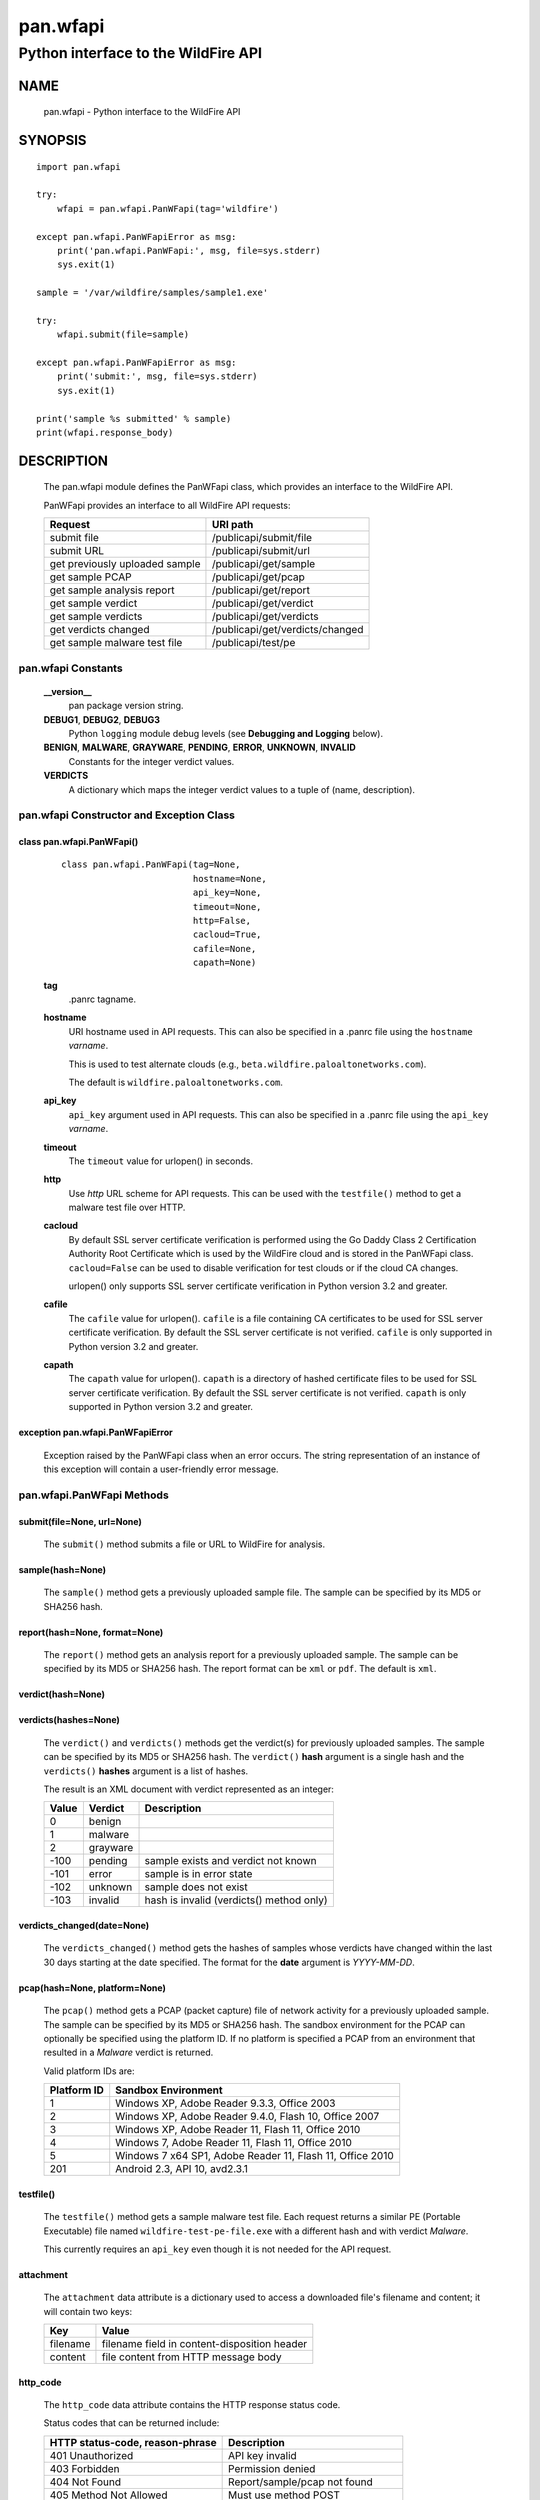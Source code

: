..
 Copyright (c) 2014-2015 Kevin Steves <kevin.steves@pobox.com>

 Permission to use, copy, modify, and distribute this software for any
 purpose with or without fee is hereby granted, provided that the above
 copyright notice and this permission notice appear in all copies.

 THE SOFTWARE IS PROVIDED "AS IS" AND THE AUTHOR DISCLAIMS ALL WARRANTIES
 WITH REGARD TO THIS SOFTWARE INCLUDING ALL IMPLIED WARRANTIES OF
 MERCHANTABILITY AND FITNESS. IN NO EVENT SHALL THE AUTHOR BE LIABLE FOR
 ANY SPECIAL, DIRECT, INDIRECT, OR CONSEQUENTIAL DAMAGES OR ANY DAMAGES
 WHATSOEVER RESULTING FROM LOSS OF USE, DATA OR PROFITS, WHETHER IN AN
 ACTION OF CONTRACT, NEGLIGENCE OR OTHER TORTIOUS ACTION, ARISING OUT OF
 OR IN CONNECTION WITH THE USE OR PERFORMANCE OF THIS SOFTWARE.

=========
pan.wfapi
=========

------------------------------------
Python interface to the WildFire API
------------------------------------

NAME
====

 pan.wfapi - Python interface to the WildFire API

SYNOPSIS
========
::

 import pan.wfapi

 try:
     wfapi = pan.wfapi.PanWFapi(tag='wildfire')

 except pan.wfapi.PanWFapiError as msg:
     print('pan.wfapi.PanWFapi:', msg, file=sys.stderr)
     sys.exit(1)

 sample = '/var/wildfire/samples/sample1.exe'

 try:
     wfapi.submit(file=sample)

 except pan.wfapi.PanWFapiError as msg:
     print('submit:', msg, file=sys.stderr)
     sys.exit(1)

 print('sample %s submitted' % sample)
 print(wfapi.response_body)

DESCRIPTION
===========

 The pan.wfapi module defines the PanWFapi class, which provides an
 interface to the WildFire API.

 PanWFapi provides an interface to all WildFire API requests:

 ==============================   ========
 Request                          URI path
 ==============================   ========
 submit file                      /publicapi/submit/file
 submit URL                       /publicapi/submit/url
 get previously uploaded sample   /publicapi/get/sample
 get sample PCAP                  /publicapi/get/pcap
 get sample analysis report       /publicapi/get/report
 get sample verdict               /publicapi/get/verdict
 get sample verdicts              /publicapi/get/verdicts
 get verdicts changed             /publicapi/get/verdicts/changed
 get sample malware test file     /publicapi/test/pe
 ==============================   ========

pan.wfapi Constants
-------------------

 **__version__**
  pan package version string.

 **DEBUG1**, **DEBUG2**, **DEBUG3**
  Python ``logging`` module debug levels (see **Debugging and
  Logging** below).

 **BENIGN**, **MALWARE**, **GRAYWARE**, **PENDING**, **ERROR**, **UNKNOWN**, **INVALID**
  Constants for the integer verdict values.

 **VERDICTS**
  A dictionary which maps the integer verdict values to a tuple
  of (name, description).


pan.wfapi Constructor and Exception Class
-----------------------------------------

class pan.wfapi.PanWFapi()
~~~~~~~~~~~~~~~~~~~~~~~~~~
 ::

  class pan.wfapi.PanWFapi(tag=None,
                           hostname=None,
                           api_key=None,
                           timeout=None,
                           http=False,
                           cacloud=True,
                           cafile=None,
                           capath=None)

 **tag**
  .panrc tagname.

 **hostname**
  URI hostname used in API requests.    This can also be
  specified in a .panrc file using the ``hostname`` *varname*.

  This is used to test alternate clouds (e.g.,
  ``beta.wildfire.paloaltonetworks.com``).

  The default is ``wildfire.paloaltonetworks.com``.

 **api_key**
  ``api_key`` argument used in API requests.  This can also be
  specified in a .panrc file using the ``api_key`` *varname*.

 **timeout**
  The ``timeout`` value for urlopen() in seconds.

 **http**
  Use *http* URL scheme for API requests.  This can be used with the
  ``testfile()`` method to get a malware test file over HTTP.

 **cacloud**
  By default SSL server certificate verification is performed using
  the Go Daddy Class 2 Certification Authority Root Certificate which
  is used by the WildFire cloud and is stored in the PanWFapi class.
  ``cacloud=False`` can be used to disable verification for test clouds
  or if the cloud CA changes.

  urlopen() only supports SSL server certificate verification in
  Python version 3.2 and greater.  

 **cafile**
  The ``cafile`` value for urlopen().  ``cafile`` is a file containing
  CA certificates to be used for SSL server certificate
  verification. By default the SSL server certificate is not verified.
  ``cafile`` is only supported in Python version 3.2 and greater.

 **capath**
  The ``capath`` value for urlopen().  ``capath`` is a directory of
  hashed certificate files to be used for SSL server certificate
  verification. By default the SSL server certificate is not verified.
  ``capath`` is only supported in Python version 3.2 and greater.

exception pan.wfapi.PanWFapiError
~~~~~~~~~~~~~~~~~~~~~~~~~~~~~~~~~

 Exception raised by the PanWFapi class when an error occurs.  The
 string representation of an instance of this exception will contain a
 user-friendly error message.

pan.wfapi.PanWFapi Methods
--------------------------

submit(file=None, url=None)
~~~~~~~~~~~~~~~~~~~~~~~~~~~

 The ``submit()`` method submits a file or URL to WildFire for analysis.

sample(hash=None)
~~~~~~~~~~~~~~~~~

 The ``sample()`` method gets a previously uploaded sample file.  The
 sample can be specified by its MD5 or SHA256 hash.

report(hash=None, format=None)
~~~~~~~~~~~~~~~~~~~~~~~~~~~~~~

 The ``report()`` method gets an analysis report for a previously uploaded
 sample.  The sample can be specified by its MD5 or SHA256 hash.
 The report format can be ``xml`` or ``pdf``.  The default is ``xml``.

verdict(hash=None)
~~~~~~~~~~~~~~~~~~

verdicts(hashes=None)
~~~~~~~~~~~~~~~~~~~~~

 The ``verdict()`` and ``verdicts()`` methods get the verdict(s) for
 previously uploaded samples.  The sample can be specified by its MD5
 or SHA256 hash.  The ``verdict()`` **hash** argument is a single hash
 and the ``verdicts()`` **hashes** argument is a list of hashes.

 The result is an XML document with verdict represented as an integer:

 =====  ========  ===========
 Value  Verdict   Description
 =====  ========  ===========
 0      benign
 1      malware
 2      grayware
 -100   pending   sample exists and verdict not known
 -101   error     sample is in error state
 -102   unknown   sample does not exist
 -103   invalid   hash is invalid (verdicts() method only)
 =====  ========  ===========

verdicts_changed(date=None)
~~~~~~~~~~~~~~~~~~~~~~~~~~~

 The ``verdicts_changed()`` method gets the hashes of samples whose
 verdicts have changed within the last 30 days starting at the date
 specified.  The format for the **date** argument is *YYYY-MM-DD*.

pcap(hash=None, platform=None)
~~~~~~~~~~~~~~~~~~~~~~~~~~~~~~

 The ``pcap()`` method gets a PCAP (packet capture) file of network
 activity for a previously uploaded sample.  The sample can be
 specified by its MD5 or SHA256 hash.  The sandbox environment for the
 PCAP can optionally be specified using the platform ID.  If no
 platform is specified a PCAP from an environment that resulted in a
 *Malware* verdict is returned.

 Valid platform IDs are:

 ===========  ===================
 Platform ID  Sandbox Environment
 ===========  ===================
 1            Windows XP, Adobe Reader 9.3.3, Office 2003
 2            Windows XP, Adobe Reader 9.4.0, Flash 10, Office 2007
 3            Windows XP, Adobe Reader 11, Flash 11, Office 2010
 4            Windows 7, Adobe Reader 11, Flash 11, Office 2010
 5            Windows 7 x64 SP1, Adobe Reader 11, Flash 11, Office 2010
 201          Android 2.3, API 10, avd2.3.1
 ===========  ===================

testfile()
~~~~~~~~~~

 The ``testfile()`` method gets a sample malware test file.  Each request
 returns a similar PE (Portable Executable) file named
 ``wildfire-test-pe-file.exe`` with a different hash and with verdict
 *Malware*.

 This currently requires an ``api_key`` even though it is not
 needed for the API request.

attachment
~~~~~~~~~~

 The ``attachment`` data attribute is a dictionary used to access a
 downloaded file's filename and content; it will contain two keys:

 ========  =====
 Key       Value
 ========  =====
 filename  filename field in content-disposition header
 content   file content from HTTP message body
 ========  =====

http_code
~~~~~~~~~

 The ``http_code`` data attribute contains the HTTP response status
 code.

 Status codes that can be returned include:

 ===============================  ===========
 HTTP status-code, reason-phrase  Description
 ===============================  ===========
 401 Unauthorized                 API key invalid
 403 Forbidden                    Permission denied
 404 Not Found                    Report/sample/pcap not found
 405 Method Not Allowed           Must use method POST
 413 Request Entity Too Large     Sample size exceeds maximum
 418                              Invalid file type
 419 Quota Exceeded               Maximum daily uploads exceeded
 419 Quota Exceeded               Maximum daily queries exceeded
 420 Insufficient Arguments       Missing required request parameter
 421 Invalid Argument             Invalid request parameter
 422 URL Download Error           URL download error
 456                              Invalid request
 513                              File upload failed
 ===============================  ===========

http_reason
~~~~~~~~~~~

 The ``http_reason`` data attribute contains the HTTP response reason
 phrase.

response_body
~~~~~~~~~~~~~

 The ``response_body`` data attribute contains the HTTP response
 message body.

response_type
~~~~~~~~~~~~~

 The ``response_type`` data attribute is set to ``xml`` when the message
 body is an XML document.

Debugging and Logging
---------------------

 The Python standard library ``logging`` module is used to log debug
 output; by default no debug output is logged.

 In order to obtain debug output the ``logging`` module must be
 configured: the logging level must be set to one of **DEBUG1**,
 **DEBUG2**, or **DEBUG3** and a handler must be configured.
 **DEBUG1** enables basic debugging output and **DEBUG2** and
 **DEBUG3** specify increasing levels of debug output.

 For example, to configure debug output to **stderr**:
 ::

  import logging

  if options['debug']:
      logger = logging.getLogger()
      if options['debug'] == 3:
          logger.setLevel(pan.wfapi.DEBUG3)
      elif options['debug'] == 2:
          logger.setLevel(pan.wfapi.DEBUG2)
      elif options['debug'] == 1:
          logger.setLevel(pan.wfapi.DEBUG1)

      handler = logging.StreamHandler()
      logger.addHandler(handler)

FILES
=====

 ``.panrc``
  .panrc file

EXAMPLES
========

 The **panwfapi.py** command line program calls each available
 PanWFapi method and can be reviewed for sample usage.

SEE ALSO
========

 panwfapi.py

 WildFire Administrator's Guide
  https://www.paloaltonetworks.com/documentation/61/wildfire/wf_admin.pdf.html

 WildFire API
  https://www.paloaltonetworks.com/documentation/61/wildfire/wf_admin/wildfire-api.html

AUTHORS
=======

 Kevin Steves <kevin.steves@pobox.com>

